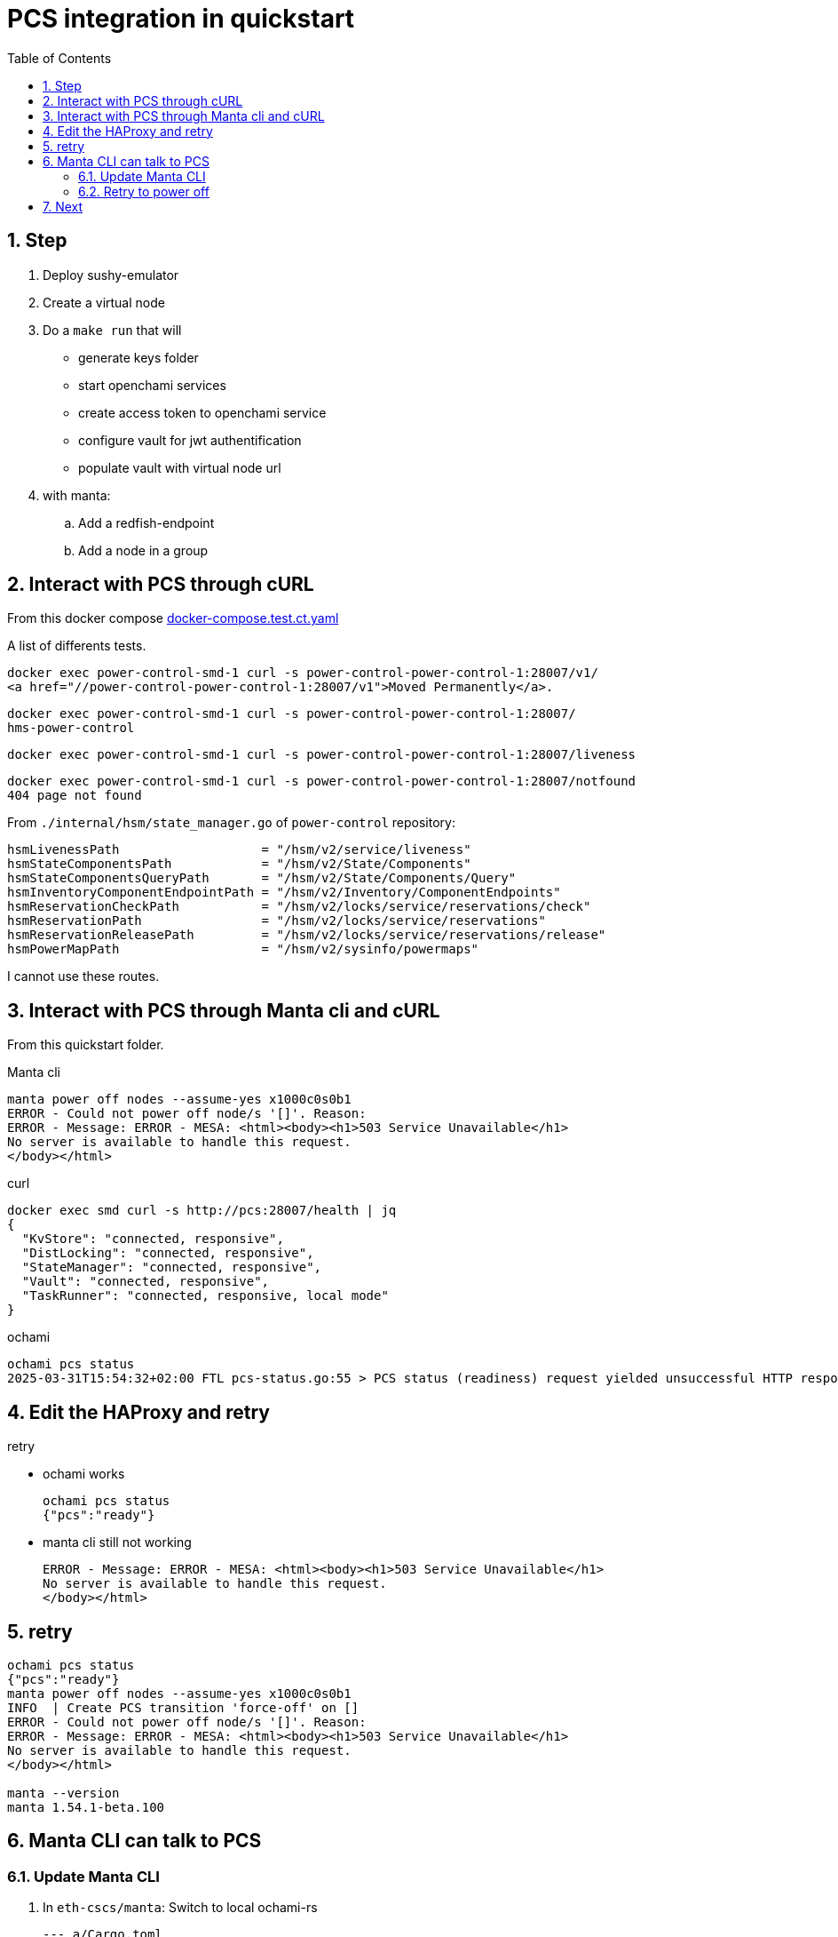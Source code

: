 = PCS integration in quickstart
:toc:
:sectnums:

== Step

. Deploy sushy-emulator
. Create a virtual node
. Do a `make run` that will
** generate keys folder
** start openchami services
** create access token to openchami service
** configure vault for jwt authentification
** populate vault with virtual node url

. with manta:
.. Add a redfish-endpoint
.. Add a node in a group

== Interact with PCS through cURL

From this docker compose https://github.com/OpenCHAMI/power-control/blob/main/docker-compose.test.ct.yaml[docker-compose.test.ct.yaml]

A list of differents tests.

[source, shell]
----
docker exec power-control-smd-1 curl -s power-control-power-control-1:28007/v1/
<a href="//power-control-power-control-1:28007/v1">Moved Permanently</a>.
----

[source, shell]
----
docker exec power-control-smd-1 curl -s power-control-power-control-1:28007/
hms-power-control
----

[source, shell]
----
docker exec power-control-smd-1 curl -s power-control-power-control-1:28007/liveness
----

[source, shell]
----
docker exec power-control-smd-1 curl -s power-control-power-control-1:28007/notfound
404 page not found
----

From `./internal/hsm/state_manager.go` of `power-control` repository:

[source, go]
----
hsmLivenessPath                   = "/hsm/v2/service/liveness"
hsmStateComponentsPath            = "/hsm/v2/State/Components"
hsmStateComponentsQueryPath       = "/hsm/v2/State/Components/Query"
hsmInventoryComponentEndpointPath = "/hsm/v2/Inventory/ComponentEndpoints"
hsmReservationCheckPath           = "/hsm/v2/locks/service/reservations/check"
hsmReservationPath                = "/hsm/v2/locks/service/reservations"
hsmReservationReleasePath         = "/hsm/v2/locks/service/reservations/release"
hsmPowerMapPath                   = "/hsm/v2/sysinfo/powermaps"
----

I cannot use these routes.

== Interact with PCS through Manta cli and cURL

From this quickstart folder.

Manta cli

----
manta power off nodes --assume-yes x1000c0s0b1
ERROR - Could not power off node/s '[]'. Reason:
ERROR - Message: ERROR - MESA: <html><body><h1>503 Service Unavailable</h1>
No server is available to handle this request.
</body></html>
----

curl

----
docker exec smd curl -s http://pcs:28007/health | jq
{
  "KvStore": "connected, responsive",
  "DistLocking": "connected, responsive",
  "StateManager": "connected, responsive",
  "Vault": "connected, responsive",
  "TaskRunner": "connected, responsive, local mode"
}
----

ochami

----
ochami pcs status
2025-03-31T15:54:32+02:00 FTL pcs-status.go:55 > PCS status (readiness) request yielded unsuccessful HTTP response error="GetReadiness(): error getting PCS liveness: unsuccessful HTTP status: HTTP/1.1 503 Service Unavailable: <html><body><h1>503 Service Unavailable</h1>\nNo server is available to handle this request.\n</body></html>\n"
----

== Edit the HAProxy and retry

retry

* ochami works
+
----
ochami pcs status
{"pcs":"ready"}
----

* manta cli still not working
+
----
ERROR - Message: ERROR - MESA: <html><body><h1>503 Service Unavailable</h1>
No server is available to handle this request.
</body></html>
----

== retry

----
ochami pcs status
{"pcs":"ready"}
manta power off nodes --assume-yes x1000c0s0b1
INFO  | Create PCS transition 'force-off' on []
ERROR - Could not power off node/s '[]'. Reason:
ERROR - Message: ERROR - MESA: <html><body><h1>503 Service Unavailable</h1>
No server is available to handle this request.
</body></html>

manta --version
manta 1.54.1-beta.100
----

== Manta CLI can talk to PCS

=== Update Manta CLI

. In `eth-cscs/manta`: Switch to local ochami-rs
+
[source, patch]
----
--- a/Cargo.toml
+++ b/Cargo.toml
@@ -32,13 +32,13 @@ publish = false                                                         # cargo
 # PROD

 backend-dispatcher = "0.1.42"
-ochami-rs = "0.1.44"
+# ochami-rs = "0.1.44"
 mesa = "0.42.3-beta.75"

 # DEV

 # backend-dispatcher = { path = "../backend-dispatcher" } # Only for development purposes
-# ochami-rs = { path = "../ochami-rs" } # Only for development purposes
+ochami-rs = { path = "../ochami-rs" } # Only for development purposes
 # mesa = { path = "../mesa" } # Only for development purposes

 # --- END MANTA DEPENDENCIES ---
----

. In `OpenCHAMI/ochami-rs`: remove the URL prefix
+
[source, patch]
----
Subject: [PATCH] remove power-control

sed -i 's|power-control/v1/||' $(find . -name "*.rs")
---
 src/pcs/power_cap/http_client.rs    | 8 ++++----
 src/pcs/power_status/http_client.rs | 4 ++--
 src/pcs/transitions/http_client.rs  | 6 +++---
 3 files changed, 9 insertions(+), 9 deletions(-)

diff --git a/src/pcs/power_cap/http_client.rs b/src/pcs/power_cap/http_client.rs
index a9646af..1aff215 100644
--- a/src/pcs/power_cap/http_client.rs
+++ b/src/pcs/power_cap/http_client.rs
@@ -26,7 +26,7 @@ pub async fn get(
         client = client_builder.build()?;
     }

-    let api_url = format!("{}/power-control/v1/power-cap", shasta_base_url);
+    let api_url = format!("{}/power-cap", shasta_base_url);

     let response = client
         .get(api_url)
@@ -73,7 +73,7 @@ pub async fn get_task_id(
         client = client_builder.build()?;
     }

-    let api_url = format!("{}/power-control/v1/power-cap/{}", shasta_base_url, task_id);
+    let api_url = format!("{}/power-cap/{}", shasta_base_url, task_id);

     let response = client
         .get(api_url)
@@ -121,7 +121,7 @@ pub async fn post_snapshot(
         client_builder.build()?
     };

-    let api_url = shasta_base_url.to_owned() + "/power-control/v1/power-cap/snapshot";
+    let api_url = shasta_base_url.to_owned() + "/power-cap/snapshot";

     let response = client
         .put(api_url)
@@ -169,7 +169,7 @@ pub async fn patch(
         client_builder.build()?
     };

-    let api_url = shasta_base_url.to_owned() + "/power-control/v1/power-cap/snapshot";
+    let api_url = shasta_base_url.to_owned() + "/power-cap/snapshot";

     let response = client
         .put(api_url)
diff --git a/src/pcs/power_status/http_client.rs b/src/pcs/power_status/http_client.rs
index 98db214..4151aa2 100644
--- a/src/pcs/power_status/http_client.rs
+++ b/src/pcs/power_status/http_client.rs
@@ -29,7 +29,7 @@ pub async fn get(
         client = client_builder.build()?;
     }

-    let api_url = format!("{}/power-control/v1/power-status", shasta_base_url);
+    let api_url = format!("{}/power-status", shasta_base_url);

     let xname_vec_str_opt: Option<String> = xname_vec_opt.map(|xname_vec| xname_vec.join(","));

@@ -90,7 +90,7 @@ pub async fn post(
         client_builder.build()?
     };

-    let api_url = shasta_base_url.to_owned() + "/power-control/v1/power-status";
+    let api_url = shasta_base_url.to_owned() + "/power-status";

     let response = client
         .put(api_url)
diff --git a/src/pcs/transitions/http_client.rs b/src/pcs/transitions/http_client.rs
index ca54d3e..e83590f 100644
--- a/src/pcs/transitions/http_client.rs
+++ b/src/pcs/transitions/http_client.rs
@@ -31,7 +31,7 @@ pub async fn get(
         client = client_builder.build()?;
     }

-    let api_url = format!("{}/power-control/v1/transitions", shasta_base_url);
+    let api_url = format!("{}/transitions", shasta_base_url);

     log::debug!("PCS transition URL: {}", api_url);

@@ -83,7 +83,7 @@ pub async fn get_by_id(
         client = client_builder.build()?;
     }

-    let api_url = format!("{}/power-control/v1/transitions/{}", shasta_base_url, id);
+    let api_url = format!("{}/transitions/{}", shasta_base_url, id);

     let response = client
         .get(api_url)
@@ -156,7 +156,7 @@ pub async fn post(
         client_builder.build()?
     };

-    let api_url = shasta_base_url.to_owned() + "/power-control/v1/transitions";
+    let api_url = shasta_base_url.to_owned() + "/transitions";

     // Submit call to http api
     let response = client
----

=== Retry to power off

----
target/debug/manta power off nodes --assume-yes x1000c0s0b1
INFO  | Create PCS transition 'force-off' on []
INFO  | PCS transition ID: 04ba747f-8f6c-4df5-80c2-9318251024fe
Ok(
    Object {
        "automaticExpirationTime": String("2025-04-04T09:05:07.41614002Z"),
        "createTime": String("2025-04-03T09:05:07.416139953Z"),
        "operation": String("Force-Off"),
        "taskCounts": Object {
            "failed": Number(0),
            "in-progress": Number(0),
            "new": Number(0),
            "succeeded": Number(0),
            "total": Number(0),
            "un-supported": Number(0),
        },
        "transitionID": String("04ba747f-8f6c-4df5-80c2-9318251024fe"),
        "transitionStatus": String("completed"),
    },
)
Ok(
    Object {
        "automaticExpirationTime": String("2025-04-04T09:05:07.41614002Z"),
        "createTime": String("2025-04-03T09:05:07.416139953Z"),
        "operation": String("Force-Off"),
        "taskCounts": Object {
            "failed": Number(0),
            "in-progress": Number(0),
            "new": Number(0),
            "succeeded": Number(0),
            "total": Number(0),
            "un-supported": Number(0),
        },
        "transitionID": String("04ba747f-8f6c-4df5-80c2-9318251024fe"),
        "transitionStatus": String("completed"),
    },
)
Power 'Force-Off' summary - status: completed, failed: 0, in-progress: 0, succeeded: 0, total: 0. Attempt 1 of 300
----

== Next

Manta is now able to communicate with PCS.

But I did not test if PCS communicate well with a redfish endpoint
